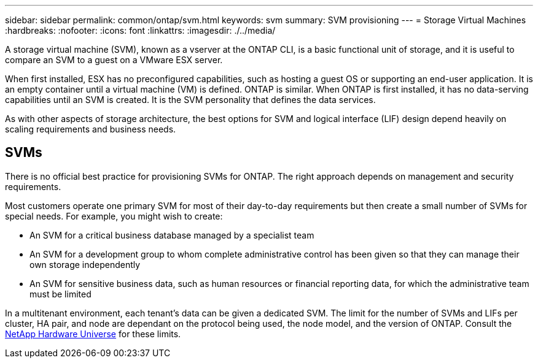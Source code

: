 ---
sidebar: sidebar
permalink: common/ontap/svm.html
keywords: svm
summary: SVM provisioning
---
= Storage Virtual Machines
:hardbreaks:
:nofooter:
:icons: font
:linkattrs:
:imagesdir: ./../media/

[.lead]
A storage virtual machine (SVM), known as a vserver at the ONTAP CLI, is a basic functional unit of storage, and it is useful to compare an SVM to a guest on a VMware ESX server.

When first installed, ESX has no preconfigured capabilities, such as hosting a guest OS or supporting an end-user application. It is an empty container until a virtual machine (VM) is defined. ONTAP is similar. When ONTAP is first installed, it has no data-serving capabilities until an SVM is created. It is the SVM personality that defines the data services.

As with other aspects of storage architecture, the best options for SVM and logical interface (LIF) design depend heavily on scaling requirements and business needs.

== SVMs
There is no official best practice for provisioning SVMs for ONTAP. The right approach depends on management and security requirements.

Most customers operate one primary SVM for most of their day-to-day requirements but then create a small number of SVMs for special needs. For example, you might wish to create:

* An SVM for a critical business database managed by a specialist team
* An SVM for a development group to whom complete administrative control has been given so that they can manage their own storage independently
* An SVM for sensitive business data, such as human resources or financial reporting data, for which the administrative team must be limited

In a multitenant environment, each tenant's data can be given a dedicated SVM. The limit for the number of SVMs and LIFs per cluster, HA pair, and node are dependant on the protocol being used, the node model, and the version of ONTAP.  Consult the link:https://hwu.netapp.com/[NetApp Hardware Universe] for these limits.

